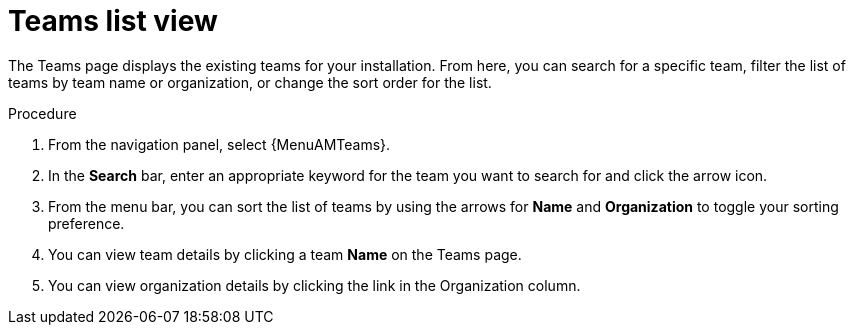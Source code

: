 :_mod-docs-content-type: PROCEDURE

[id="proc-gw-team-list-view"]

= Teams list view

The Teams page displays the existing teams for your installation. From here, you can search for a specific team, filter the list of teams by team name or organization, or change the sort order for the list.

.Procedure

. From the navigation panel, select {MenuAMTeams}.
. In the *Search* bar, enter an appropriate keyword for the team you want to search for and click the arrow icon.
. From the menu bar, you can sort the list of teams by using the arrows for  *Name* and *Organization* to toggle your sorting preference.
. You can view team details by clicking a team *Name* on the Teams page.
. You can view organization details by clicking the link in the Organization column.
